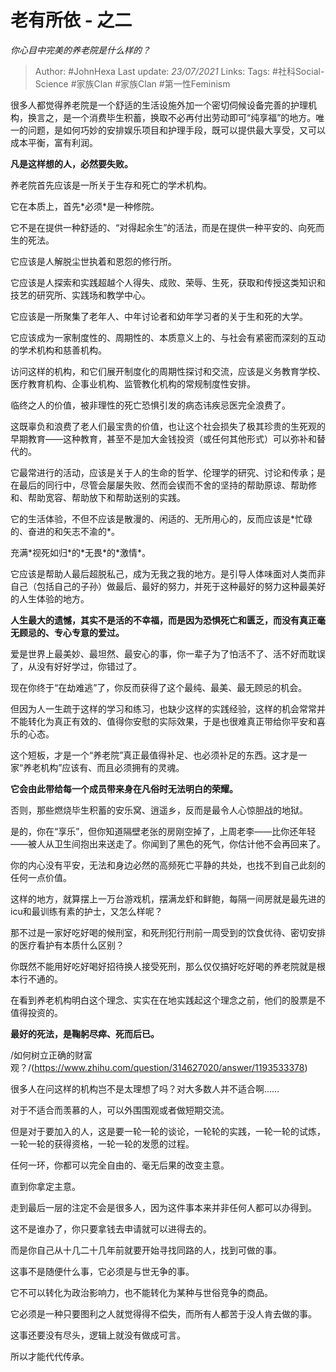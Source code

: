 * 老有所依 - 之二
  :PROPERTIES:
  :CUSTOM_ID: 老有所依---之二
  :END:

/你心目中完美的养老院是什么样的？/

#+BEGIN_QUOTE
  Author: #JohnHexa Last update: /23/07/2021/ Links: Tags:
  #社科Social-Science #家族Clan #家族Clan #第一性Feminism
#+END_QUOTE

很多人都觉得养老院是一个舒适的生活设施外加一个密切伺候设备完善的护理机构，换言之，是一个消费毕生积蓄，换取不必再付出劳动即可“纯享福”的地方。唯一的问题，是如何巧妙的安排娱乐项目和护理手段，既可以提供最大享受，又可以成本平衡，富有利润。

*凡是这样想的人，必然要失败。*

养老院首先应该是一所关于生存和死亡的学术机构。

它在本质上，首先*必须*是一种修院。

它不是在提供一种舒适的、“对得起余生”的活法，而是在提供一种平安的、向死而生的死法。

它应该是人解脱尘世执着和恩怨的修行所。

它应该是人探索和实践超越个人得失、成败、荣辱、生死，获取和传授这类知识和技艺的研究所、实践场和教学中心。

它应该是一所聚集了老年人、中年讨论者和幼年学习者的关于生和死的大学。

它应该成为一家制度性的、周期性的、本质意义上的、与社会有紧密而深刻的互动的学术机构和慈善机构。

访问这样的机构，和它们展开制度化的周期性探讨和交流，应该是义务教育学校、医疗教育机构、企事业机构、监管教化机构的常规制度性安排。

临终之人的价值，被非理性的死亡恐惧引发的病态讳疾忌医完全浪费了。

这既辜负和浪费了老人们最宝贵的价值，也让这个社会损失了极其珍贵的生死观的早期教育------这种教育，甚至不是加大金钱投资（或任何其他形式）可以弥补和替代的。

它最常进行的活动，应该是关于人的生命的哲学、伦理学的研究、讨论和传承；是在最后的同行中，尽管会屡屡失败、然而会锲而不舍的坚持的帮助原谅、帮助修和、帮助宽容、帮助放下和帮助送别的实践。

它的生活体验，不但不应该是散漫的、闲适的、无所用心的，反而应该是*忙碌的、奋进的和矢志不渝的*。

充满*视死如归*的*无畏*的*激情*。

它应该是帮助人最后超脱私己，成为无我之我的地方。是引导人体味面对人类而非自己（包括自己的子孙）做最后、最好的努力，并死于这种最好的努力这种最美好的人生体验的地方。

*人生最大的遗憾，其实不是活的不幸福，而是因为恐惧死亡和匮乏，而没有真正毫无顾忌的、专心专意的爱过。*

爱是世界上最美妙、最坦然、最安心的事，你一辈子为了怕活不了、活不好而耽误了，从没有好好学过，你错过了。

现在你终于“在劫难逃”了，你反而获得了这个最纯、最美、最无顾忌的机会。

但因为人一生疏于这样的学习和练习，也缺少这样的实践经验，这样的机会常常并不能转化为真正有效的、值得你安慰的实际效果，于是也很难真正带给你平安和喜乐的心态。

这个短板，才是一个“养老院”真正最值得补足、也必须补足的东西。这才是一家“养老机构”应该有、而且必须拥有的灵魂。

*它会由此带给每一个成员带来身在凡俗时无法明白的荣耀。*

否则，那些燃烧毕生积蓄的安乐窝、逍遥乡，反而是最令人心惊胆战的地狱。

是的，你在“享乐”，但你知道隔壁老张的房刚空掉了，上周老李------比你还年轻------被人从卫生间抱出来送走了。你闻到了黑色的死气，你估计他不会再回来了。

你的内心没有平安，无法和身边必然的高频死亡平静的共处，也找不到自己此刻的任何一点价值。

这样的地方，就算摆上一万台游戏机，摆满龙虾和鲜鲍，每隔一间房就是最先进的icu和最训练有素的护士，又怎么样呢？

那不过是一家好吃好喝的候刑室，和死刑犯行刑前一周受到的饮食优待、密切安排的医疗看护有本质什么区别？

你既然不能用好吃好喝好招待换人接受死刑，那么仅仅搞好吃好喝的养老院就是根本行不通的。

在看到养老机构明白这个理念、实实在在地实践起这个理念之前，他们的股票是不值得投资的。

*最好的死法，是鞠躬尽瘁、死而后已。*

/如何树立正确的财富观？/(https://www.zhihu.com/question/314627020/answer/1193533378)

很多人在问这样的机构岂不是太理想了吗？对大多数人并不适合啊......

对于不适合而羡慕的人，可以外围围观或者做短期交流。

但是对于要加入的人，这是要一轮一轮的谈论，一轮轮的实践，一轮一轮的试炼，一轮一轮的获得资格，一轮一轮的发愿的过程。

任何一环，你都可以完全自由的、毫无后果的改变主意。

直到你拿定主意。

走到最后一层的注定不会是很多人，因为这件事本来并非任何人都可以办得到。

这不是谁办了，你只要拿钱去申请就可以进得去的。

而是你自己从十几二十几年前就要开始寻找同路的人，找到可做的事。

这事不是随便什么事，它必须是与世无争的事。

它不可以转化为政治影响力，也不能转化为某种与世俗竞争的商品。

它必须是一种只要图利之人就觉得得不偿失，而所有人都苦于没人肯去做的事。

这事还要没有尽头，逻辑上就没有做成可言。

所以才能代代传承。
